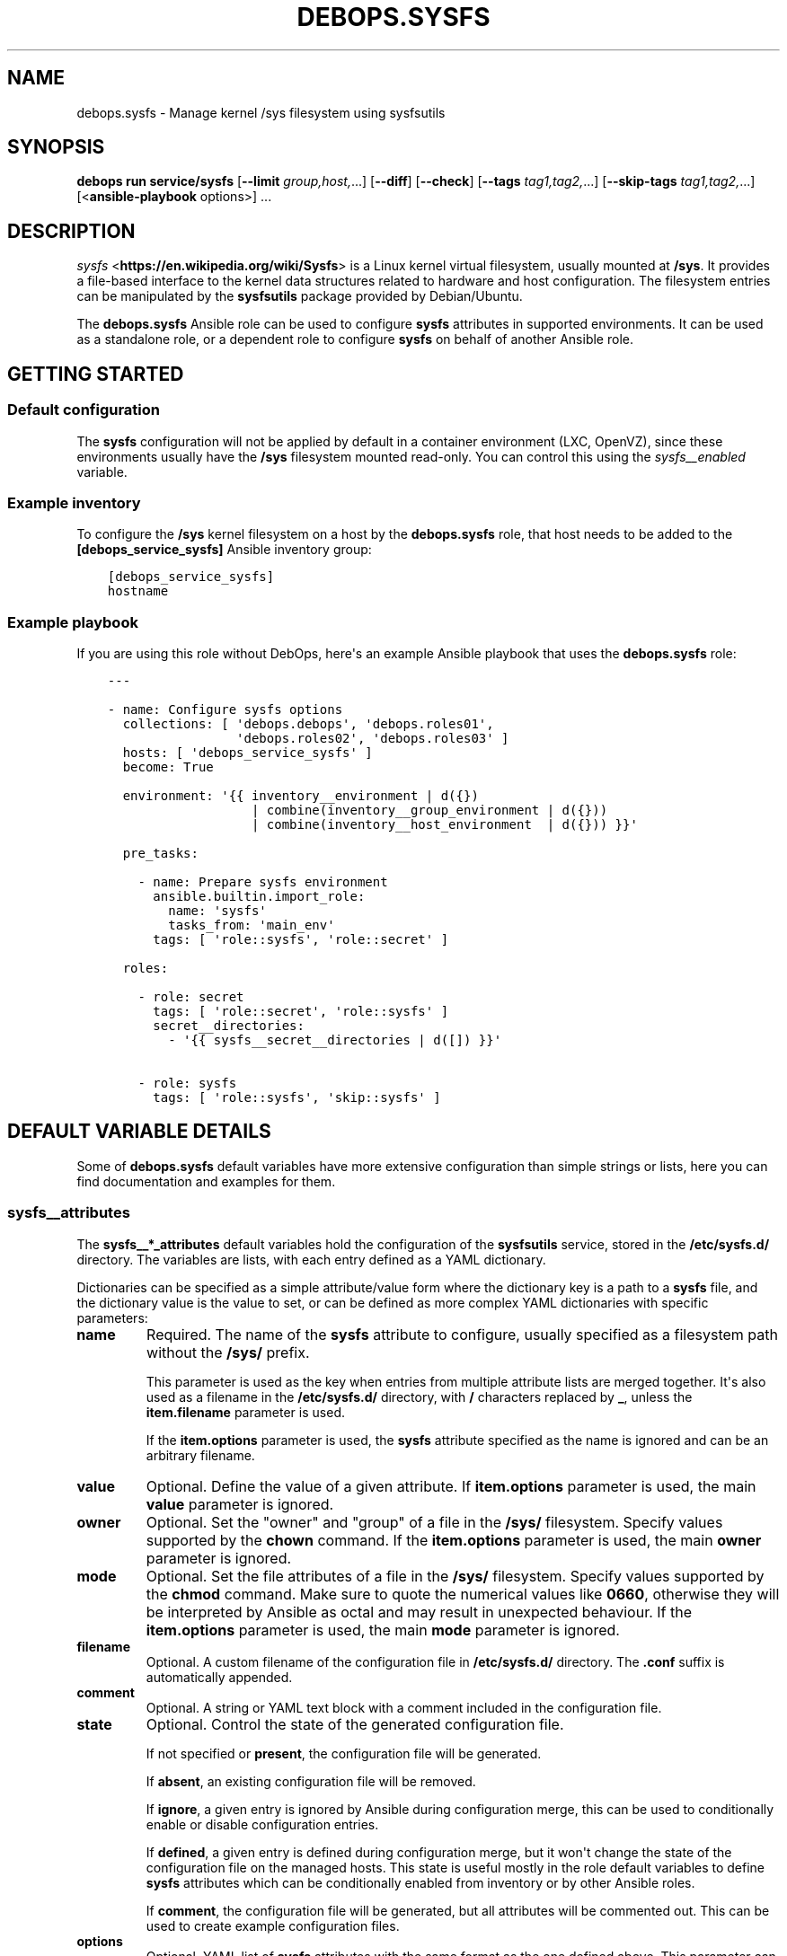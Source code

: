.\" Man page generated from reStructuredText.
.
.
.nr rst2man-indent-level 0
.
.de1 rstReportMargin
\\$1 \\n[an-margin]
level \\n[rst2man-indent-level]
level margin: \\n[rst2man-indent\\n[rst2man-indent-level]]
-
\\n[rst2man-indent0]
\\n[rst2man-indent1]
\\n[rst2man-indent2]
..
.de1 INDENT
.\" .rstReportMargin pre:
. RS \\$1
. nr rst2man-indent\\n[rst2man-indent-level] \\n[an-margin]
. nr rst2man-indent-level +1
.\" .rstReportMargin post:
..
.de UNINDENT
. RE
.\" indent \\n[an-margin]
.\" old: \\n[rst2man-indent\\n[rst2man-indent-level]]
.nr rst2man-indent-level -1
.\" new: \\n[rst2man-indent\\n[rst2man-indent-level]]
.in \\n[rst2man-indent\\n[rst2man-indent-level]]u
..
.TH "DEBOPS.SYSFS" "5" "Sep 23, 2024" "v3.2.1" "DebOps"
.SH NAME
debops.sysfs \- Manage kernel /sys filesystem using sysfsutils
.SH SYNOPSIS
.sp
\fBdebops run service/sysfs\fP [\fB\-\-limit\fP \fIgroup,host,\fP\&...] [\fB\-\-diff\fP] [\fB\-\-check\fP] [\fB\-\-tags\fP \fItag1,tag2,\fP\&...] [\fB\-\-skip\-tags\fP \fItag1,tag2,\fP\&...] [<\fBansible\-playbook\fP options>] ...
.SH DESCRIPTION
.sp
\fI\%sysfs\fP <\fBhttps://en.wikipedia.org/wiki/Sysfs\fP> is a Linux kernel virtual
filesystem, usually mounted at \fB/sys\fP\&. It provides a file\-based interface
to the kernel data structures related to hardware and host configuration. The
filesystem entries can be manipulated by the \fBsysfsutils\fP package
provided by Debian/Ubuntu.
.sp
The \fBdebops.sysfs\fP Ansible role can be used to configure \fBsysfs\fP attributes
in supported environments. It can be used as a standalone role, or a dependent
role to configure \fBsysfs\fP on behalf of another Ansible role.
.SH GETTING STARTED
.SS Default configuration
.sp
The \fBsysfs\fP configuration will not be applied by default in a container
environment (LXC, OpenVZ), since these environments usually have the \fB/sys\fP
filesystem mounted read\-only. You can control this using the
\fI\%sysfs__enabled\fP variable.
.SS Example inventory
.sp
To configure the \fB/sys\fP kernel filesystem on a host by the \fBdebops.sysfs\fP
role, that host needs to be added to the \fB[debops_service_sysfs]\fP Ansible
inventory group:
.INDENT 0.0
.INDENT 3.5
.sp
.nf
.ft C
[debops_service_sysfs]
hostname
.ft P
.fi
.UNINDENT
.UNINDENT
.SS Example playbook
.sp
If you are using this role without DebOps, here\(aqs an example Ansible playbook
that uses the \fBdebops.sysfs\fP role:
.INDENT 0.0
.INDENT 3.5
.sp
.nf
.ft C
\-\-\-

\- name: Configure sysfs options
  collections: [ \(aqdebops.debops\(aq, \(aqdebops.roles01\(aq,
                 \(aqdebops.roles02\(aq, \(aqdebops.roles03\(aq ]
  hosts: [ \(aqdebops_service_sysfs\(aq ]
  become: True

  environment: \(aq{{ inventory__environment | d({})
                   | combine(inventory__group_environment | d({}))
                   | combine(inventory__host_environment  | d({})) }}\(aq

  pre_tasks:

    \- name: Prepare sysfs environment
      ansible.builtin.import_role:
        name: \(aqsysfs\(aq
        tasks_from: \(aqmain_env\(aq
      tags: [ \(aqrole::sysfs\(aq, \(aqrole::secret\(aq ]

  roles:

    \- role: secret
      tags: [ \(aqrole::secret\(aq, \(aqrole::sysfs\(aq ]
      secret__directories:
        \- \(aq{{ sysfs__secret__directories | d([]) }}\(aq

    \- role: sysfs
      tags: [ \(aqrole::sysfs\(aq, \(aqskip::sysfs\(aq ]

.ft P
.fi
.UNINDENT
.UNINDENT
.SH DEFAULT VARIABLE DETAILS
.sp
Some of \fBdebops.sysfs\fP default variables have more extensive configuration
than simple strings or lists, here you can find documentation and examples for
them.
.SS sysfs__attributes
.sp
The \fBsysfs__*_attributes\fP default variables hold the configuration of the
\fBsysfsutils\fP service, stored in the \fB/etc/sysfs.d/\fP directory.
The variables are lists, with each entry defined as a YAML dictionary.
.sp
Dictionaries can be specified as a simple attribute/value form where the
dictionary key is a path to a \fBsysfs\fP file, and the dictionary value is the
value to set, or can be defined as more complex YAML dictionaries with specific
parameters:
.INDENT 0.0
.TP
.B \fBname\fP
Required. The name of the \fBsysfs\fP attribute to configure, usually specified
as a filesystem path without the \fB/sys/\fP prefix.
.sp
This parameter is used as the key when entries from multiple attribute lists
are merged together. It\(aqs also used as a filename in the
\fB/etc/sysfs.d/\fP directory, with \fB/\fP characters replaced by \fB_\fP,
unless the \fBitem.filename\fP parameter is used.
.sp
If the \fBitem.options\fP parameter is used, the \fBsysfs\fP attribute specified
as the name is ignored and can be an arbitrary filename.
.TP
.B \fBvalue\fP
Optional. Define the value of a given attribute. If \fBitem.options\fP
parameter is used, the main \fBvalue\fP parameter is ignored.
.TP
.B \fBowner\fP
Optional. Set the \(dqowner\(dq and \(dqgroup\(dq of a file in the \fB/sys/\fP
filesystem. Specify values supported by the \fBchown\fP command. If the
\fBitem.options\fP parameter is used, the main \fBowner\fP parameter is ignored.
.TP
.B \fBmode\fP
Optional. Set the file attributes of a file in the \fB/sys/\fP filesystem.
Specify values supported by the \fBchmod\fP command. Make sure to quote
the numerical values like \fB0660\fP, otherwise they will be interpreted by
Ansible as octal and may result in unexpected behaviour. If the
\fBitem.options\fP parameter is used, the main \fBmode\fP parameter is ignored.
.TP
.B \fBfilename\fP
Optional. A custom filename of the configuration file in
\fB/etc/sysfs.d/\fP directory. The \fB\&.conf\fP suffix is automatically
appended.
.TP
.B \fBcomment\fP
Optional. A string or YAML text block with a comment included in the
configuration file.
.TP
.B \fBstate\fP
Optional. Control the state of the generated configuration file.
.sp
If not specified or \fBpresent\fP, the configuration file will be generated.
.sp
If \fBabsent\fP, an existing configuration file will be removed.
.sp
If \fBignore\fP, a given entry is ignored by Ansible during configuration
merge, this can be used to conditionally enable or disable configuration
entries.
.sp
If \fBdefined\fP, a given entry is defined during configuration merge, but it
won\(aqt change the state of the configuration file on the managed hosts. This
state is useful mostly in the role default variables to define \fBsysfs\fP
attributes which can be conditionally enabled from inventory or by other
Ansible roles.
.sp
If \fBcomment\fP, the configuration file will be generated, but all attributes
will be commented out. This can be used to create example configuration
files.
.TP
.B \fBoptions\fP
Optional. YAML list of \fBsysfs\fP attributes with the same format as the one
defined above. This parameter can be used to define multiple attributes in
the same file. Supported parameters: \fBname\fP, \fBstate\fP, \fBvalue\fP,
\fBowner\fP, \fBmode\fP, \fBcomment\fP\&.
.UNINDENT
.SS Examples
.sp
Define the example configuration from the \fB/etc/sysfs.conf\fP as the role
configuration:
.INDENT 0.0
.INDENT 3.5
.sp
.nf
.ft C
sysfs__attributes:

  \- name: \(aqdevices/system/cpu/cpu0/cpufreq/scaling_governor\(aq
    comment: \(aqAlways use the powersave CPU frequency governor\(aq
    value: \(aqpowersave\(aq

  # Multiple attributes in one file
  \- name: \(aquserspace_cpufreq_governor\(aq
    comment: |
      Use userspace CPU frequency governor and set initial speed
    options:

      \- name: \(aqdevices/system/cpu/cpu0/cpufreq/scaling_governor\(aq
        value: \(aquserspace\(aq

      \- name: \(aqdevices/system/cpu/cpu0/cpufreq/scaling_setspeed\(aq
        value: 600000

  \- name: \(aqpower/state\(aq
    comment: \(aqSet permissions of suspend control file\(aq
    mode: \(aq0600\(aq
    owner: \(aqroot:power\(aq
.ft P
.fi
.UNINDENT
.UNINDENT
.SH AUTHOR
Maciej Delmanowski
.SH COPYRIGHT
2014-2024, Maciej Delmanowski, Nick Janetakis, Robin Schneider and others
.\" Generated by docutils manpage writer.
.
